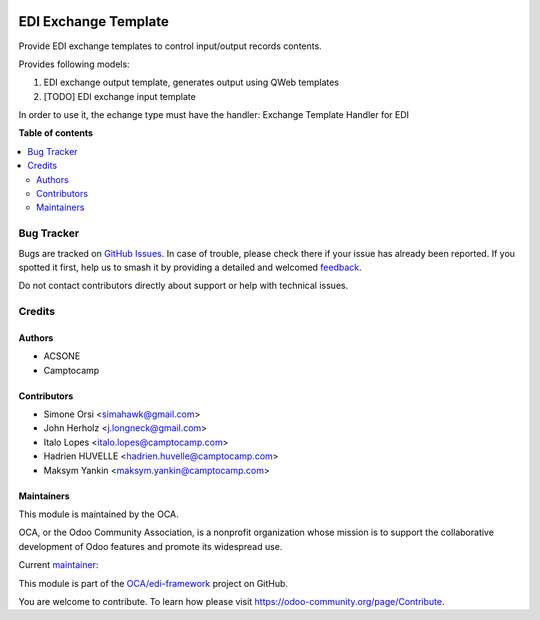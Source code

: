.. image:: https://odoo-community.org/readme-banner-image
   :target: https://odoo-community.org/get-involved?utm_source=readme
   :alt: Odoo Community Association

=====================
EDI Exchange Template
=====================

.. 
   !!!!!!!!!!!!!!!!!!!!!!!!!!!!!!!!!!!!!!!!!!!!!!!!!!!!
   !! This file is generated by oca-gen-addon-readme !!
   !! changes will be overwritten.                   !!
   !!!!!!!!!!!!!!!!!!!!!!!!!!!!!!!!!!!!!!!!!!!!!!!!!!!!
   !! source digest: sha256:161bfbda4c26cc09df9af9ee4d5ae9c045911ad927151c6ba523a4ad5e6c035e
   !!!!!!!!!!!!!!!!!!!!!!!!!!!!!!!!!!!!!!!!!!!!!!!!!!!!

.. |badge1| image:: https://img.shields.io/badge/maturity-Beta-yellow.png
    :target: https://odoo-community.org/page/development-status
    :alt: Beta
.. |badge2| image:: https://img.shields.io/badge/license-LGPL--3-blue.png
    :target: http://www.gnu.org/licenses/lgpl-3.0-standalone.html
    :alt: License: LGPL-3
.. |badge3| image:: https://img.shields.io/badge/github-OCA%2Fedi--framework-lightgray.png?logo=github
    :target: https://github.com/OCA/edi-framework/tree/18.0/edi_exchange_template_oca
    :alt: OCA/edi-framework
.. |badge4| image:: https://img.shields.io/badge/weblate-Translate%20me-F47D42.png
    :target: https://translation.odoo-community.org/projects/edi-framework-18-0/edi-framework-18-0-edi_exchange_template_oca
    :alt: Translate me on Weblate
.. |badge5| image:: https://img.shields.io/badge/runboat-Try%20me-875A7B.png
    :target: https://runboat.odoo-community.org/builds?repo=OCA/edi-framework&target_branch=18.0
    :alt: Try me on Runboat

|badge1| |badge2| |badge3| |badge4| |badge5|

Provide EDI exchange templates to control input/output records contents.

Provides following models:

1. EDI exchange output template, generates output using QWeb templates
2. [TODO] EDI exchange input template

In order to use it, the echange type must have the handler: Exchange
Template Handler for EDI

**Table of contents**

.. contents::
   :local:

Bug Tracker
===========

Bugs are tracked on `GitHub Issues <https://github.com/OCA/edi-framework/issues>`_.
In case of trouble, please check there if your issue has already been reported.
If you spotted it first, help us to smash it by providing a detailed and welcomed
`feedback <https://github.com/OCA/edi-framework/issues/new?body=module:%20edi_exchange_template_oca%0Aversion:%2018.0%0A%0A**Steps%20to%20reproduce**%0A-%20...%0A%0A**Current%20behavior**%0A%0A**Expected%20behavior**>`_.

Do not contact contributors directly about support or help with technical issues.

Credits
=======

Authors
-------

* ACSONE
* Camptocamp

Contributors
------------

- Simone Orsi <simahawk@gmail.com>
- John Herholz <j.longneck@gmail.com>
- Italo Lopes <italo.lopes@camptocamp.com>
- Hadrien HUVELLE <hadrien.huvelle@camptocamp.com>
- Maksym Yankin <maksym.yankin@camptocamp.com>

Maintainers
-----------

This module is maintained by the OCA.

.. image:: https://odoo-community.org/logo.png
   :alt: Odoo Community Association
   :target: https://odoo-community.org

OCA, or the Odoo Community Association, is a nonprofit organization whose
mission is to support the collaborative development of Odoo features and
promote its widespread use.

.. |maintainer-simahawk| image:: https://github.com/simahawk.png?size=40px
    :target: https://github.com/simahawk
    :alt: simahawk

Current `maintainer <https://odoo-community.org/page/maintainer-role>`__:

|maintainer-simahawk| 

This module is part of the `OCA/edi-framework <https://github.com/OCA/edi-framework/tree/18.0/edi_exchange_template_oca>`_ project on GitHub.

You are welcome to contribute. To learn how please visit https://odoo-community.org/page/Contribute.
